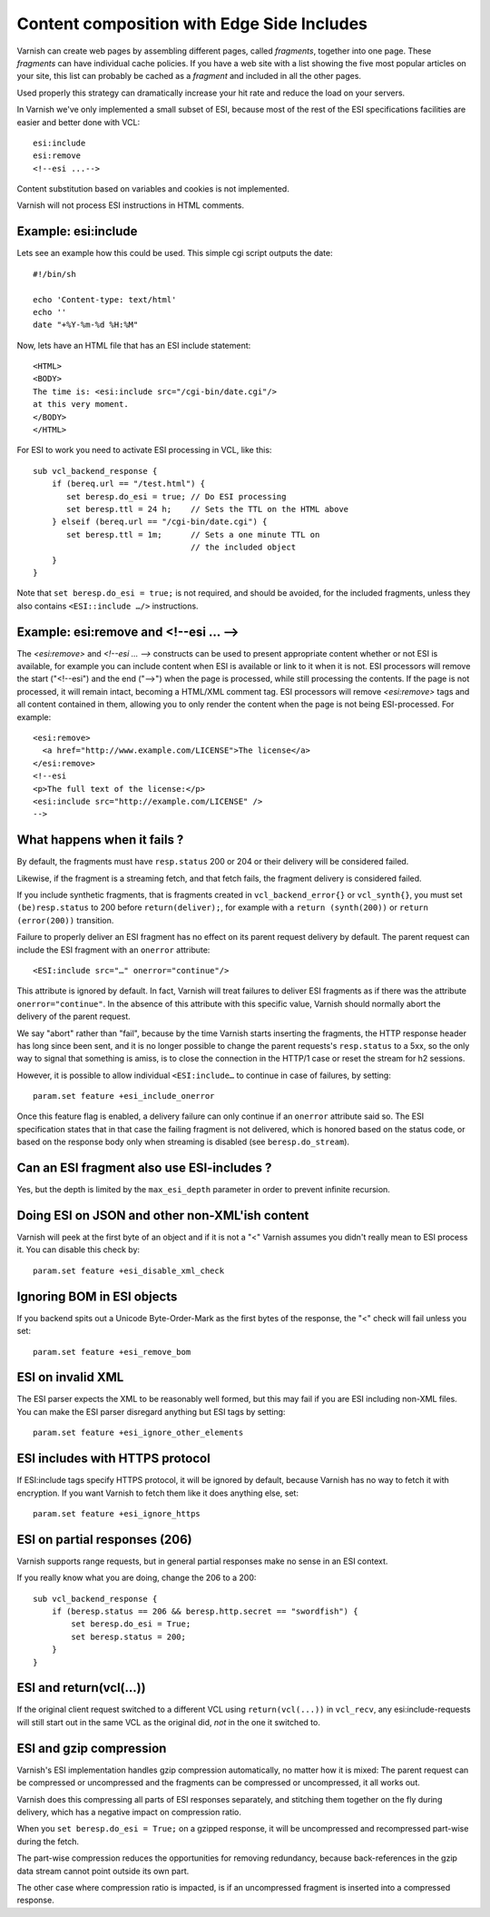 ..
	Copyright (c) 2012-2020 Varnish Software AS
	SPDX-License-Identifier: BSD-2-Clause
	See LICENSE file for full text of license

.. _users-guide-esi:

Content composition with Edge Side Includes
-------------------------------------------

Varnish can create web pages by assembling different pages, called `fragments`,
together into one page. These `fragments` can have individual cache policies.
If you have a web site with a list showing the five most popular articles on
your site, this list can probably be cached as a `fragment` and included
in all the other pages.

.. XXX:What other pages? benc

Used properly this strategy can dramatically increase
your hit rate and reduce the load on your servers.

In Varnish we've only implemented a small subset of ESI, because most of
the rest of the ESI specifications facilities are easier and better done
with VCL::

 esi:include
 esi:remove
 <!--esi ...-->

Content substitution based on variables and cookies is not implemented.

Varnish will not process ESI instructions in HTML comments.

Example: esi:include
~~~~~~~~~~~~~~~~~~~~

Lets see an example how this could be used. This simple cgi script
outputs the date::

     #!/bin/sh

     echo 'Content-type: text/html'
     echo ''
     date "+%Y-%m-%d %H:%M"

Now, lets have an HTML file that has an ESI include statement::

     <HTML>
     <BODY>
     The time is: <esi:include src="/cgi-bin/date.cgi"/>
     at this very moment.
     </BODY>
     </HTML>

For ESI to work you need to activate ESI processing in VCL, like this::

    sub vcl_backend_response {
    	if (bereq.url == "/test.html") {
           set beresp.do_esi = true; // Do ESI processing
           set beresp.ttl = 24 h;    // Sets the TTL on the HTML above
    	} elseif (bereq.url == "/cgi-bin/date.cgi") {
           set beresp.ttl = 1m;      // Sets a one minute TTL on
	       	       	 	     // the included object
        }
    }

Note that ``set beresp.do_esi = true;`` is not required, and should
be avoided, for the included fragments, unless they also contains
``<ESI::include …/>`` instructions.

Example: esi:remove and <!--esi ... -->
~~~~~~~~~~~~~~~~~~~~~~~~~~~~~~~~~~~~~~~
The `<esi:remove>` and `<!--esi ... -->` constructs can be used to present
appropriate content whether or not ESI is available, for example you can
include content when ESI is available or link to it when it is not.
ESI processors will remove the start ("<!--esi") and the end ("-->") when
the page is processed, while still processing the contents. If the page
is not processed, it will remain intact, becoming a HTML/XML comment tag.
ESI processors will remove `<esi:remove>` tags and all content contained
in them, allowing you to only render the content when the page is not
being ESI-processed.
For example::

  <esi:remove>
    <a href="http://www.example.com/LICENSE">The license</a>
  </esi:remove>
  <!--esi
  <p>The full text of the license:</p>
  <esi:include src="http://example.com/LICENSE" />
  -->

What happens when it fails ?
~~~~~~~~~~~~~~~~~~~~~~~~~~~~

By default, the fragments must have ``resp.status`` 200 or 204 or
their delivery will be considered failed.

Likewise, if the fragment is a streaming fetch, and that fetch
fails, the fragment delivery is considered failed.

If you include synthetic fragments, that is fragments created in
``vcl_backend_error{}`` or ``vcl_synth{}``, you must set
``(be)resp.status`` to 200 before ``return(deliver);``, for example
with a ``return (synth(200))`` or ``return (error(200))`` transition.

Failure to properly deliver an ESI fragment has no effect on its
parent request delivery by default. The parent request can include
the ESI fragment with an ``onerror`` attribute::

    <ESI:include src="…" onerror="continue"/>

This attribute is ignored by default. In fact, Varnish will treat
failures to deliver ESI fragments as if there was the attribute
``onerror="continue"``. In the absence of this attribute with this
specific value, Varnish should normally abort the delivery of the
parent request.

We say "abort" rather than "fail", because by the time Varnish
starts inserting the fragments, the HTTP response header has long
since been sent, and it is no longer possible to change the parent
requests's ``resp.status`` to a 5xx, so the only way to signal that
something is amiss, is to close the connection in the HTTP/1 case or
reset the stream for h2 sessions.

However, it is possible to allow individual ``<ESI:include…`` to
continue in case of failures, by setting::

    param.set feature +esi_include_onerror

Once this feature flag is enabled, a delivery failure can only continue
if an ``onerror`` attribute said so. The ESI specification states that
in that case the failing fragment is not delivered, which is honored based
on the status code, or based on the response body only when streaming is
disabled (see ``beresp.do_stream``).

Can an ESI fragment also use ESI-includes ?
~~~~~~~~~~~~~~~~~~~~~~~~~~~~~~~~~~~~~~~~~~~

Yes, but the depth is limited by the ``max_esi_depth``
parameter in order to prevent infinite recursion.

Doing ESI on JSON and other non-XML'ish content
~~~~~~~~~~~~~~~~~~~~~~~~~~~~~~~~~~~~~~~~~~~~~~~

Varnish will peek at the first byte of an object and if it is not
a "<" Varnish assumes you didn't really mean to ESI process it.
You can disable this check by::

   param.set feature +esi_disable_xml_check

Ignoring BOM in ESI objects
~~~~~~~~~~~~~~~~~~~~~~~~~~~

If you backend spits out a Unicode Byte-Order-Mark as the first
bytes of the response, the "<" check will fail unless you set::

   param.set feature +esi_remove_bom

ESI on invalid XML
~~~~~~~~~~~~~~~~~~

The ESI parser expects the XML to be reasonably well formed, but
this may fail if you are ESI including non-XML files.  You can
make the ESI parser disregard anything but ESI tags by setting::

   param.set feature +esi_ignore_other_elements

ESI includes with HTTPS protocol
~~~~~~~~~~~~~~~~~~~~~~~~~~~~~~~~

If ESI:include tags specify HTTPS protocol, it will be ignored
by default, because Varnish has no way to fetch it with encryption.
If you want Varnish to fetch them like it does anything else, set::

   param.set feature +esi_ignore_https

ESI on partial responses (206)
~~~~~~~~~~~~~~~~~~~~~~~~~~~~~~

Varnish supports range requests, but in general partial responses
make no sense in an ESI context.

If you really know what you are doing, change the 206 to a 200::

   sub vcl_backend_response {
       if (beresp.status == 206 && beresp.http.secret == "swordfish") {
           set beresp.do_esi = True;
           set beresp.status = 200;
       }
   }

ESI and return(vcl(...))
~~~~~~~~~~~~~~~~~~~~~~~~

If the original client request switched to a different VCL using
``return(vcl(...))`` in ``vcl_recv``, any esi:include-requests
will still start out in the same VCL as the original did, *not*
in the one it switched to.

ESI and gzip compression
~~~~~~~~~~~~~~~~~~~~~~~~

Varnish's ESI implementation handles gzip compression automatically,
no matter how it is mixed:  The parent request can be compressed
or uncompressed and the fragments can be compressed or uncompressed,
it all works out.

Varnish does this compressing all parts of ESI responses
separately, and stitching them together on the fly during
delivery, which has a negative impact on compression ratio.

When you ``set beresp.do_esi = True;`` on a gzipped response, it
will be uncompressed and recompressed part-wise during the fetch.

The part-wise compression reduces the opportunities for
removing redundancy, because back-references in the gzip
data stream cannot point outside its own part.

The other case where compression ratio is impacted, is if an
uncompressed fragment is inserted into a compressed
response.
